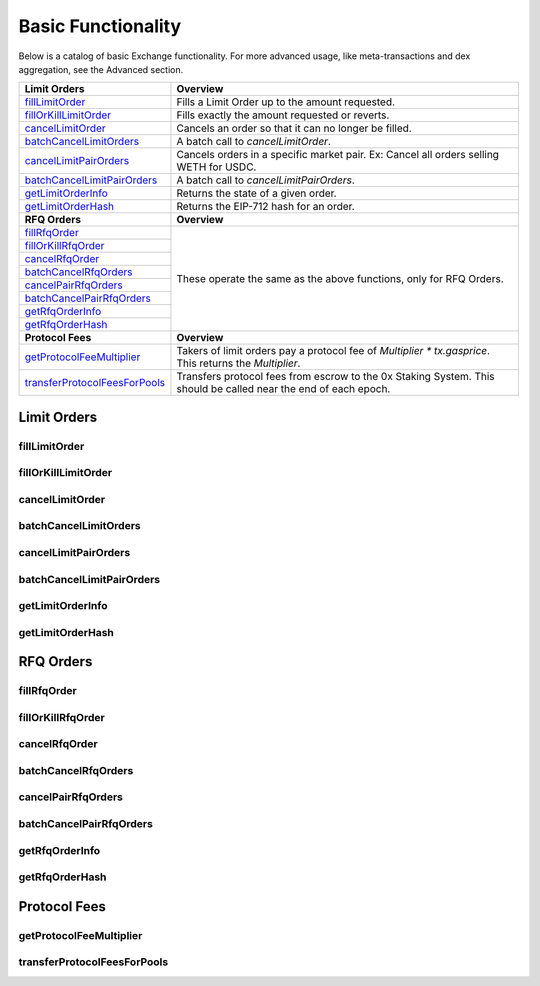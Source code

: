 ###############################
Basic Functionality
###############################

Below is a catalog of basic Exchange functionality. For more advanced usage, like meta-transactions and dex aggregation, see the Advanced section. 

+---------------------------------+--------------------------------------------------------------------------+
| **Limit Orders**                | **Overview**                                                             |
+---------------------------------+--------------------------------------------------------------------------+
| `fillLimitOrder`_               | Fills a Limit Order up to the amount requested.                          |
+---------------------------------+--------------------------------------------------------------------------+
| `fillOrKillLimitOrder`_         | Fills exactly the amount requested or reverts.                           |
+---------------------------------+--------------------------------------------------------------------------+
| `cancelLimitOrder`_             | Cancels an order so that it can no longer be filled.                     |
+---------------------------------+--------------------------------------------------------------------------+
| `batchCancelLimitOrders`_       | A batch call to `cancelLimitOrder`.                                      |
+---------------------------------+--------------------------------------------------------------------------+
| `cancelLimitPairOrders`_        | Cancels orders in a specific market pair.                                |
|                                 | Ex: Cancel all orders selling WETH for USDC.                             |
+---------------------------------+--------------------------------------------------------------------------+
| `batchCancelLimitPairOrders`_   | A batch call to `cancelLimitPairOrders`.                                 |
+---------------------------------+--------------------------------------------------------------------------+
| `getLimitOrderInfo`_            | Returns the state of a given order.                                      |
+---------------------------------+--------------------------------------------------------------------------+
| `getLimitOrderHash`_            | Returns the EIP-712 hash for an order.                                   |
+---------------------------------+--------------------------------------------------------------------------+
| **RFQ Orders**                  | **Overview**                                                             |
+---------------------------------+--------------------------------------------------------------------------+
| `fillRfqOrder`_                 | These operate the same as the above functions, only for RFQ Orders.      |
+---------------------------------+                                                                          |
| `fillOrKillRfqOrder`_           |                                                                          |
+---------------------------------+                                                                          |
| `cancelRfqOrder`_               |                                                                          |
+---------------------------------+                                                                          |
| `batchCancelRfqOrders`_         |                                                                          |
+---------------------------------+                                                                          |
| `cancelPairRfqOrders`_          |                                                                          |
+---------------------------------+                                                                          |
| `batchCancelPairRfqOrders`_     |                                                                          |
+---------------------------------+                                                                          |
| `getRfqOrderInfo`_              |                                                                          |
+---------------------------------+                                                                          |
| `getRfqOrderHash`_              |                                                                          |
+---------------------------------+--------------------------------------------------------------------------+
| **Protocol Fees**               | **Overview**                                                             |
+---------------------------------+--------------------------------------------------------------------------+
| `getProtocolFeeMultiplier`_     | Takers of limit orders pay a protocol fee of `Multiplier * tx.gasprice`. |
|                                 | This returns the `Multiplier`.                                           |
+---------------------------------+--------------------------------------------------------------------------+
| `transferProtocolFeesForPools`_ | Transfers protocol fees from escrow to the 0x Staking System.            |
|                                 | This should be called near the end of each epoch.                        |
+---------------------------------+--------------------------------------------------------------------------+


Limit Orders
============


fillLimitOrder
--------------

fillOrKillLimitOrder
--------------

cancelLimitOrder
----------------

batchCancelLimitOrders
----------------------

cancelLimitPairOrders
---------------------

batchCancelLimitPairOrders
--------------------------

getLimitOrderInfo
-----------------

getLimitOrderHash
-----------------


RFQ Orders
==========

fillRfqOrder
------------

fillOrKillRfqOrder
------------------

cancelRfqOrder
--------------

batchCancelRfqOrders
--------------------

cancelPairRfqOrders
-------------------

batchCancelPairRfqOrders
------------------------

getRfqOrderInfo
---------------

getRfqOrderHash
---------------

Protocol Fees
=============

getProtocolFeeMultiplier
------------------------

transferProtocolFeesForPools
----------------------------
